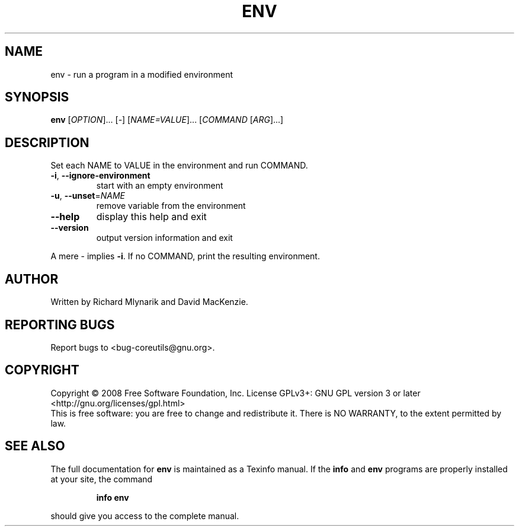 .\" DO NOT MODIFY THIS FILE!  It was generated by help2man 1.35.
.TH ENV "1" "January 2008" "GNU coreutils 6.9.92.4-f088d-dirty" "User Commands"
.SH NAME
env \- run a program in a modified environment
.SH SYNOPSIS
.B env
[\fIOPTION\fR]... [\fI-\fR] [\fINAME=VALUE\fR]... [\fICOMMAND \fR[\fIARG\fR]...]
.SH DESCRIPTION
.\" Add any additional description here
.PP
Set each NAME to VALUE in the environment and run COMMAND.
.TP
\fB\-i\fR, \fB\-\-ignore\-environment\fR
start with an empty environment
.TP
\fB\-u\fR, \fB\-\-unset\fR=\fINAME\fR
remove variable from the environment
.TP
\fB\-\-help\fR
display this help and exit
.TP
\fB\-\-version\fR
output version information and exit
.PP
A mere \- implies \fB\-i\fR.  If no COMMAND, print the resulting environment.
.SH AUTHOR
Written by Richard Mlynarik and David MacKenzie.
.SH "REPORTING BUGS"
Report bugs to <bug\-coreutils@gnu.org>.
.SH COPYRIGHT
Copyright \(co 2008 Free Software Foundation, Inc.
License GPLv3+: GNU GPL version 3 or later <http://gnu.org/licenses/gpl.html>
.br
This is free software: you are free to change and redistribute it.
There is NO WARRANTY, to the extent permitted by law.
.SH "SEE ALSO"
The full documentation for
.B env
is maintained as a Texinfo manual.  If the
.B info
and
.B env
programs are properly installed at your site, the command
.IP
.B info env
.PP
should give you access to the complete manual.
